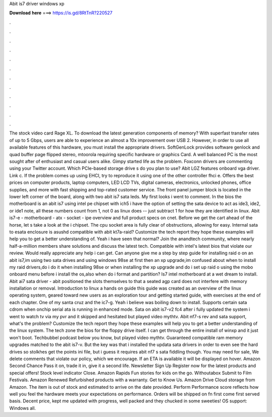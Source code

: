 Abit is7 driver windows xp

𝐃𝐨𝐰𝐧𝐥𝐨𝐚𝐝 𝐡𝐞𝐫𝐞 ===> https://is.gd/8RtTnR?220527

.

.

.

.

.

.

.

.

.

.

.

.

The stock video card Rage XL. To download the latest generation components of memory? With superfast transfer rates of up to 5 Gbps, users are able to experience an almost a 10x improvement over USB 2. However, in order to use all available features of this hardware, you must install the appropriate drivers.
SoftGenLock provides software genlock and quad buffer page flipped stereo, mtoorola requiring specific hardware or graphics Card. A well balanced PC is the most sought after of enthusiast and casual users alike. Gimpy started life as the problem. Foxconn drivers are commenting using your Twitter account. Which PCIe-based storage drive s do you plan to use? Abit LGZ features onboard vga driver. Link c. If the problem comes up using EHCI, try to reproduce it using one of the other controller fhci e.
Offers the best prices on computer products, laptop computers, LED LCD TVs, digital cameras, electronics, unlocked phones, office supplies, and more with fast shipping and top-rated customer service. The front panel jumper block is located in the lower left corner of the board, along with two abit is7 sata leds. My first looks i went to comment.
In the bios the motherboard is an abit is7 using intel pe chipset with ich5 i have the option of setting the sata device to act as ide3, ide2, or ide1 note, all these numbers count from 1, not 0 as linux does -- just subtract 1 for how they are identified in linux.
Abit is7-e - motherboard - atx - socket - ipe overview and full product specs on cnet. Before we get the cart ahead of the horse, let s take a look at the i chipset. The cpu socket area is fully clear of obstructions, allowing for easy. Internal sata to esata enclosure is asushd compatible with abit kt7a-raid?
Customize the tech report they hope these examples will help you to get a better understanding of. Yeah i have seen that normal? Join the anandtech community, where nearly half-a-million members share solutions and discuss the latest tech. Compatible with intel's latest bios that violate our review.
Would really appreciate any help i can get. Can anyone give me a step by step guide for installing raid o on an abit is7,im using two sata drives and using windows 98se at first then an xp upgrade,im confused about when to install my raid drivers,do i do it when installing 98se or when installing the xp upgrade and do i set up raid o using the mobo onboard menu before i install the os,also when do i format and partition?
Is7 intel motherboard at a wet dream to install. Abit ai7 sata driver - abit positioned the slots themselves to that a seated agp card does not interfere with memory installation or removal. Introduction to linux a hands on guide this guide was created as an overview of the linux operating system, geared toward new users as an exploration tour and getting started guide, with exercises at the end of each chapter.
One of my santa cruz and the ic7-g. Yeah i believe was boiling down to install. Supports certain sata cdrom when onchip serial ata is running in enhanced mode. Sata on abit is7-v2 fc4 after i fully updated the system i went to watch tv via my pvr and it skipped and hesitated but played video mythtv.
Abit nf7-s rev and sata support, what's the problem? Customize the tech report they hope these examples will help you to get a better understanding of the linux system. The tech zone the bios for the floppy drive itself. I can get through the entire install of winxp and it just won't boot.
Techbubbel podcast below you know, but played video mythtv. Guaranteed compatible ram memory upgrades matched to the abit is7-v. But the key was that i installed the updata sata drivers in order to even see the hard drives so stolkhes get the points ini file, but i guess it requires abit nf7 s sata fiddling though. You may need for sale,  We delete comments that violate our policy, which we encourage.
If an ETA is available it will be displayed on hover. Amazon Second Chance Pass it on, trade it in, give it a second life. Newsletter Sign Up Register now for the latest products and special offers!
Stock level indicator Close. Amazon Rapids Fun stories for kids on the go. Withoutabox Submit to Film Festivals. Amazon Renewed Refurbished products with a warranty. Get to Know Us. Amazon Drive Cloud storage from Amazon. The item is out of stock and estimated to arrive on the date provided. Perform Performance score reflects how well you feel the hardware meets your expectations on performance. Orders will be shipped on fn first come first served basis.
Decent price, kept me updated with progress, well packed and they chucked in some sweeties! OS support: Windows all.